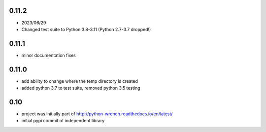 0.11.2
======

* 2023/06/29
* Changed test suite to Python 3.8-3.11 (Python 2.7-3.7 dropped!)

0.11.1
======

* minor documentation fixes

0.11.0
======

* add ability to change where the temp directory is created
* added python 3.7 to test suite, removed python 3.5 testing

0.10
====

* project was initially part of http://python-wrench.readthedocs.io/en/latest/
* initial pypi commit of independent library
